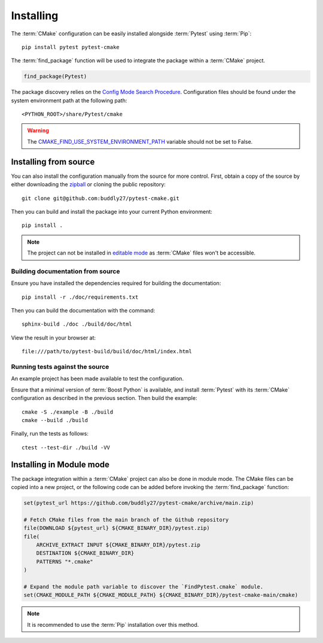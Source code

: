.. _installing:

**********
Installing
**********

.. highlight:: bash

The :term:`CMake` configuration can be easily installed alongside :term:`Pytest`
using :term:`Pip`::

    pip install pytest pytest-cmake

The :term:`find_package` function will be used to integrate the package within
a :term:`CMake` project.

.. code-block:: cmake

    find_package(Pytest)

The package discovery relies on the `Config Mode Search Procedure
<https://cmake.org/cmake/help/latest/command/find_package.html#search-procedure>`_.
Configuration files should be found under the system environment path at the
following path::

    <PYTHON_ROOT>/share/Pytest/cmake

.. warning::

    The `CMAKE_FIND_USE_SYSTEM_ENVIRONMENT_PATH
    <https://cmake.org/cmake/help/latest/variable/CMAKE_FIND_USE_SYSTEM_ENVIRONMENT_PATH.html#variable:CMAKE_FIND_USE_SYSTEM_ENVIRONMENT_PATH>`_
    variable should not be set to False.

.. _installing/source:

Installing from source
======================

You can also install the configuration manually from the source for more
control. First, obtain a copy of the source by either downloading the
`zipball <https://github.com/buddly27/pytest-cmake/archive/main.zip>`_ or
cloning the public repository::

    git clone git@github.com:buddly27/pytest-cmake.git

Then you can build and install the package into your current Python
environment::

    pip install .

.. note::

    The project can not be installed in `editable mode
    <https://pip.pypa.io/en/stable/topics/local-project-installs/#editable-installs>`_
    as :term:`CMake` files won't be accessible.

.. _installing/source/doc:

Building documentation from source
----------------------------------

Ensure you have installed the dependencies required for building the
documentation::

    pip install -r ./doc/requirements.txt

Then you can build the documentation with the command::

    sphinx-build ./doc ./build/doc/html

View the result in your browser at::

    file:///path/to/pytest-build/build/doc/html/index.html

.. _installing/source/test:

Running tests against the source
--------------------------------

An example project has been made available to test the configuration.

Ensure that a minimal version of :term:`Boost Python` is available, and
install :term:`Pytest` with its :term:`CMake` configuration as described in the
previous section. Then build the example::

    cmake -S ./example -B ./build
    cmake --build ./build

Finally, run the tests as follows::

    ctest --test-dir ./build -VV

.. _installing/module:

Installing in Module mode
=========================

The package integration within a :term:`CMake` project can also be done in
module mode. The CMake files can be copied into a new project, or the following
code can be added before invoking the :term:`find_package` function:

.. code-block:: cmake

    set(pytest_url https://github.com/buddly27/pytest-cmake/archive/main.zip)

    # Fetch CMake files from the main branch of the Github repository
    file(DOWNLOAD ${pytest_url} ${CMAKE_BINARY_DIR}/pytest.zip)
    file(
        ARCHIVE_EXTRACT INPUT ${CMAKE_BINARY_DIR}/pytest.zip
        DESTINATION ${CMAKE_BINARY_DIR}
        PATTERNS "*.cmake"
    )

    # Expand the module path variable to discover the `FindPytest.cmake` module.
    set(CMAKE_MODULE_PATH ${CMAKE_MODULE_PATH} ${CMAKE_BINARY_DIR}/pytest-cmake-main/cmake)

.. note::

    It is recommended to use the :term:`Pip` installation over this method.
